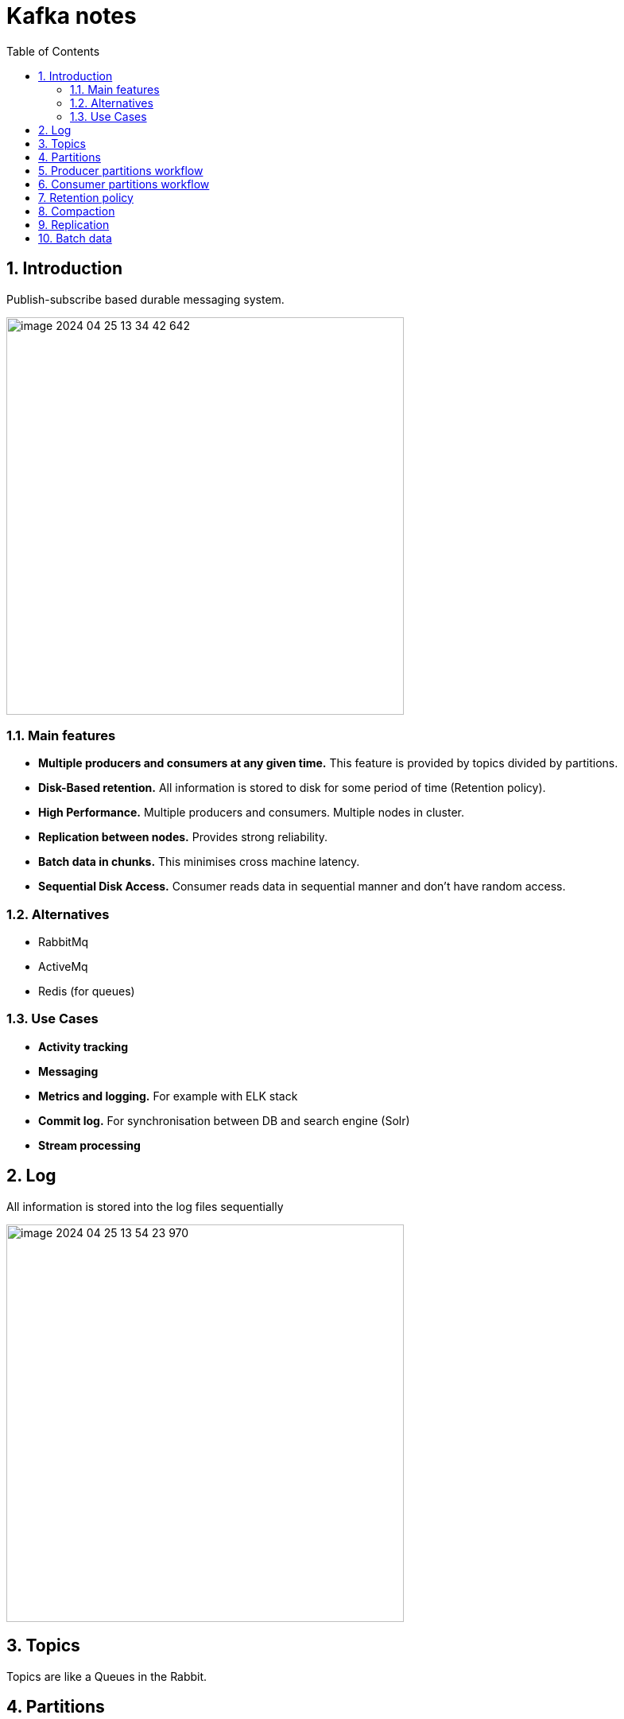 = Kafka notes
:sectnums:
:toc: left
:toclevels: 5
:icons: font
:source-highlighter: coderay

== Introduction

Publish-subscribe based durable messaging system.

image::images/image-2024-04-25-13-34-42-642.png[width=500]

=== Main features

* *Multiple producers and consumers at any given time.*
This feature is provided by topics divided by partitions.

* *Disk-Based retention.*
All information is stored to disk for some period of time (Retention policy).

* *High Performance.*
Multiple producers and consumers.
Multiple nodes in cluster.

* *Replication between nodes.*
Provides strong reliability.

* *Batch data in chunks.*
This minimises cross machine latency.

* *Sequential Disk Access.*
Consumer reads data in sequential manner and don't have random access.

=== Alternatives

* RabbitMq
* ActiveMq
* Redis (for queues)

=== Use Cases

* *Activity tracking*
* *Messaging*
* *Metrics and logging.* For example with ELK stack
* *Commit log.* For synchronisation between DB and search engine (Solr)
* *Stream processing*

== Log

All information is stored into the log files sequentially

image::images/image-2024-04-25-13-54-23-970.png[width=500]

== Topics

Topics are like a Queues in the Rabbit.

== Partitions

Topics are divided to partitions.

image::images/image-2024-04-25-13-56-55-420.png[width=500]

== Producer partitions workflow

== Consumer partitions workflow

== Retention policy

== Compaction

== Replication

== Batch data
